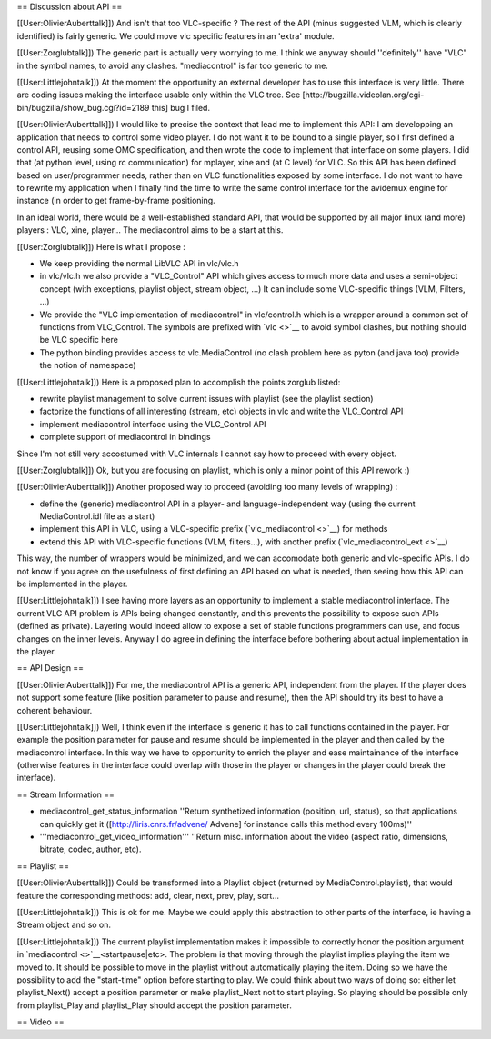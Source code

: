 == Discussion about API ==

[[User:OlivierAuberttalk]]) And isn't that too VLC-specific ? The rest
of the API (minus suggested VLM, which is clearly identified) is fairly
generic. We could move vlc specific features in an 'extra' module.

[[User:Zorglubtalk]]) The generic part is actually very worrying to me.
I think we anyway should ''definitely'' have "VLC" in the symbol names,
to avoid any clashes. "mediacontrol" is far too generic to me.

[[User:Littlejohntalk]]) At the moment the opportunity an external
developer has to use this interface is very little. There are coding
issues making the interface usable only within the VLC tree. See
[http://bugzilla.videolan.org/cgi-bin/bugzilla/show_bug.cgi?id=2189
this] bug I filed.

[[User:OlivierAuberttalk]]) I would like to precise the context that
lead me to implement this API: I am developping an application that
needs to control some video player. I do not want it to be bound to a
single player, so I first defined a control API, reusing some OMC
specification, and then wrote the code to implement that interface on
some players. I did that (at python level, using rc communication) for
mplayer, xine and (at C level) for VLC. So this API has been defined
based on user/programmer needs, rather than on VLC functionalities
exposed by some interface. I do not want to have to rewrite my
application when I finally find the time to write the same control
interface for the avidemux engine for instance (in order to get
frame-by-frame positioning.

In an ideal world, there would be a well-established standard API, that
would be supported by all major linux (and more) players : VLC, xine,
player... The mediacontrol aims to be a start at this.

[[User:Zorglubtalk]]) Here is what I propose :

-  We keep providing the normal LibVLC API in vlc/vlc.h
-  in vlc/vlc.h we also provide a "VLC_Control" API which gives access
   to much more data and uses a semi-object concept (with exceptions,
   playlist object, stream object, ...) It can include some VLC-specific
   things (VLM, Filters, ...)
-  We provide the "VLC implementation of mediacontrol" in vlc/control.h
   which is a wrapper around a common set of functions from VLC_Control.
   The symbols are prefixed with `vlc <>`__ to avoid symbol clashes, but
   nothing should be VLC specific here
-  The python binding provides access to vlc.MediaControl (no clash
   problem here as pyton (and java too) provide the notion of namespace)

[[User:Littlejohntalk]]) Here is a proposed plan to accomplish the
points zorglub listed:

-  rewrite playlist management to solve current issues with playlist
   (see the playlist section)
-  factorize the functions of all interesting (stream, etc) objects in
   vlc and write the VLC_Control API
-  implement mediacontrol interface using the VLC_Control API
-  complete support of mediacontrol in bindings

Since I'm not still very accostumed with VLC internals I cannot say how
to proceed with every object.

[[User:Zorglubtalk]]) Ok, but you are focusing on playlist, which is
only a minor point of this API rework :)

[[User:OlivierAuberttalk]]) Another proposed way to proceed (avoiding
too many levels of wrapping) :

-  define the (generic) mediacontrol API in a player- and
   language-independent way (using the current MediaControl.idl file as
   a start)
-  implement this API in VLC, using a VLC-specific prefix
   (`vlc_mediacontrol <>`__) for methods
-  extend this API with VLC-specific functions (VLM, filters...), with
   another prefix (`vlc_mediacontrol_ext <>`__)

This way, the number of wrappers would be minimized, and we can
accomodate both generic and vlc-specific APIs. I do not know if you
agree on the usefulness of first defining an API based on what is
needed, then seeing how this API can be implemented in the player.

[[User:Littlejohntalk]]) I see having more layers as an opportunity to
implement a stable mediacontrol interface. The current VLC API problem
is APIs being changed constantly, and this prevents the possibility to
expose such APIs (defined as private). Layering would indeed allow to
expose a set of stable functions programmers can use, and focus changes
on the inner levels. Anyway I do agree in defining the interface before
bothering about actual implementation in the player.

== API Design ==

[[User:OlivierAuberttalk]]) For me, the mediacontrol API is a generic
API, independent from the player. If the player does not support some
feature (like position parameter to pause and resume), then the API
should try its best to have a coherent behaviour.

[[User:Littlejohntalk]]) Well, I think even if the interface is generic
it has to call functions contained in the player. For example the
position parameter for pause and resume should be implemented in the
player and then called by the mediacontrol interface. In this way we
have to opportunity to enrich the player and ease maintainance of the
interface (otherwise features in the interface could overlap with those
in the player or changes in the player could break the interface).

== Stream Information ==

-  mediacontrol_get_status_information ''Return synthetized information
   (position, url, status), so that applications can quickly get it
   ([http://liris.cnrs.fr/advene/ Advene] for instance calls this method
   every 100ms)''
-  '''mediacontrol_get_video_information''' ''Return misc. information
   about the video (aspect ratio, dimensions, bitrate, codec, author,
   etc).

== Playlist ==

[[User:OlivierAuberttalk]]) Could be transformed into a Playlist object
(returned by MediaControl.playlist), that would feature the
corresponding methods: add, clear, next, prev, play, sort...

[[User:Littlejohntalk]]) This is ok for me. Maybe we could apply this
abstraction to other parts of the interface, ie having a Stream object
and so on.

[[User:Littlejohntalk]]) The current playlist implementation makes it
impossible to correctly honor the position argument in
`mediacontrol <>`__\ <startpause|etc>. The problem is that moving
through the playlist implies playing the item we moved to. It should be
possible to move in the playlist without automatically playing the item.
Doing so we have the possibility to add the "start-time" option before
starting to play. We could think about two ways of doing so: either let
playlist_Next() accept a position parameter or make playlist_Next not to
start playing. So playing should be possible only from playlist_Play and
playlist_Play should accept the position parameter.

== Video ==
